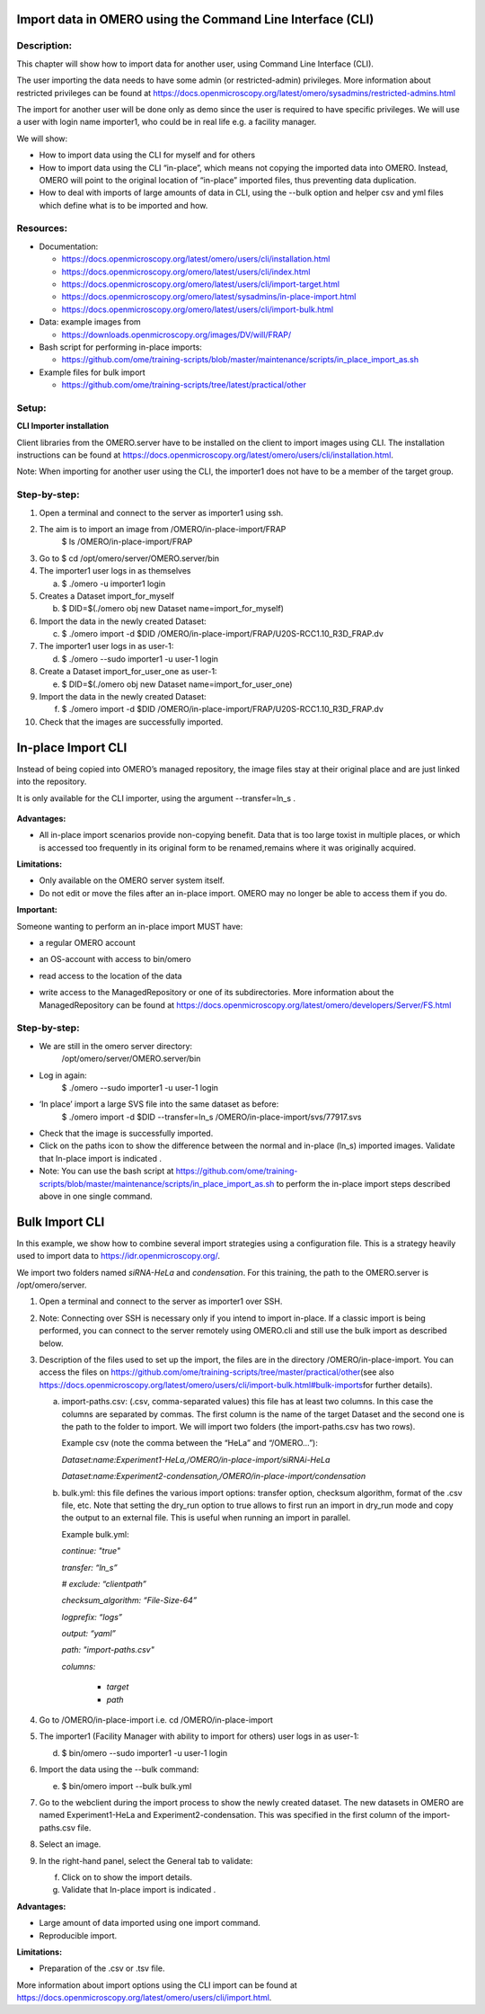 **Import data in OMERO using the Command Line Interface (CLI)**
===============================================================

Description:
------------

This chapter will show how to import data for another user, using Command Line Interface (CLI).

The user importing the data needs to have some admin (or restricted-admin) privileges. More information about restricted privileges can be found at \ https://docs.openmicroscopy.org/latest/omero/sysadmins/restricted-admins.html

The import for another user will be done only as demo since the user is required to have specific privileges. We will use a user with login name importer1, who could be in real life e.g. a facility manager\ .

We will show:

-  How to import data using the CLI for myself and for others

-  How to import data using the CLI “in-place”, which means not copying the imported data into OMERO. Instead, OMERO will point to the original location of “in-place” imported files, thus preventing data duplication.

-  How to deal with imports of large amounts of data in CLI, using the --bulk option and helper csv and yml files which define what is to be imported and how.

**Resources:**
--------------

-  Documentation:

   -  https://docs.openmicroscopy.org/latest/omero/users/cli/installation.html

   -  `https://docs.openmicroscopy.org/omero/latest/users/cli/index.html <https://docs.openmicroscopy.org/omero/5.5.1/users/cli/index.html>`__

   -  `https://docs.openmicroscopy.org/omero/latest/users/cli/import-target.html <https://docs.openmicroscopy.org/omero/5.5.1/users/cli/import-target.html>`__

   -  `https://docs.openmicroscopy.org/omero/latest/sysadmins/in-place-import.html <https://docs.openmicroscopy.org/omero/5.5.1/sysadmins/in-place-import.html>`__

   -  `https://docs.openmicroscopy.org/omero/latest/users/cli/import-bulk.html <https://docs.openmicroscopy.org/omero/5.5.1/users/cli/import-bulk.html>`__

-  Data: example images from

   -  https://downloads.openmicroscopy.org/images/DV/will/FRAP/

-  Bash script for performing in-place imports:

   -  https://github.com/ome/training-scripts/blob/master/maintenance/scripts/in_place_import_as.sh

-  Example files for bulk import

   -  `https://github.com/ome/training-scripts/tree/latest/practical/other <https://github.com/ome/training-scripts/tree/v0.6.0/practical/other>`__

Setup:
------

**CLI Importer installation**

Client libraries from the OMERO.server have to be installed on the client to import images using CLI. The installation instructions can be
found at \ https://docs.openmicroscopy.org/latest/omero/users/cli/installation.html\ .

Note: When importing for another user using the CLI, the importer1 does not have to be a member of the target group.


**Step-by-step:**
-----------------

1.  Open a terminal and connect to the server as importer1 using ssh.

2.  The aim is to import an image from /OMERO/in-place-import/FRAP
       $ ls /OMERO/in-place-import/FRAP

3.  Go to $ cd /opt/omero/server/OMERO.server/bin

4.  The importer1 user logs in as themselves

    a. $ ./omero -u importer1 login

5.  Creates a Dataset import_for_myself

    b. $ DID=$(./omero obj new Dataset name=import_for_myself)

6.  Import the data in the newly created Dataset:

    c. $ ./omero import -d $DID /OMERO/in-place-import/FRAP/U20S-RCC1.10_R3D_FRAP.dv

7.  The importer1 user logs in as user-1:

    d. $ ./omero --sudo importer1 -u user-1 login

8.  Create a Dataset import_for_user_one as user-1:

    e. $ DID=$(./omero obj new Dataset name=import_for_user_one)

9.  Import the data in the newly created Dataset:

    f. $ ./omero import -d $DID /OMERO/in-place-import/FRAP/U20S-RCC1.10_R3D_FRAP.dv

10. Check that the images are successfully imported.

**In-place Import CLI** 
========================

Instead of being copied into OMERO’s managed repository, the image files
stay at their original place and are just linked into the repository.

It is only available for the CLI importer, using the argument --transfer=ln_s .

   .. image:: images/importcli1.png

**Advantages:**

-  All in-place import scenarios provide non-copying benefit. Data that is too large toxist in multiple places, or which is accessed too frequently in its original form to be renamed,remains where it was originally acquired.

**Limitations:**

-  Only available on the OMERO server system itself.

-  Do not edit or move the files after an in-place import. OMERO may no longer be able to access them if you do.

**Important:**

Someone wanting to perform an in-place import MUST have:

-  a regular OMERO account

-  an OS-account with access to bin/omero

-  read access to the location of the data

-  write access to the ManagedRepository or one of its subdirectories. More information about the ManagedRepository can be found at \ https://docs.openmicroscopy.org/latest/omero/developers/Server/FS.html


   .. image:: images/importcli2.png

**Step-by-step:**
-----------------

-  We are still in the omero server directory:
      /opt/omero/server/OMERO.server/bin

-  Log in again:
      $ ./omero --sudo importer1 -u user-1 login

-  ‘In place’ import a large SVS file into the same dataset as before:
      $ ./omero import -d $DID --transfer=ln_s
      /OMERO/in-place-import/svs/77917.svs

-  Check that the image is successfully imported.

-  Click on the paths icon |image3| to show the difference between the normal and in-place (ln_s) imported images. Validate that In-place import is indicated \ |image4|\ .

-  Note: You can use the bash script at \ https://github.com/ome/training-scripts/blob/master/maintenance/scripts/in_place_import_as.sh\  to perform the in-place import steps described above in one single command.

**Bulk Import CLI**
===================

In this example, we show how to combine several import strategies using a configuration file. This is a strategy heavily used to import data to \ https://idr.openmicroscopy.org/\ .

We import two folders named *siRNA-HeLa* and *condensation*. For this training, the path to the OMERO.server is /opt/omero/server.

1. Open a terminal and connect to the server as importer1 over SSH.

2. Note: Connecting over SSH is necessary only if you intend to import in-place. If a classic import is being performed, you can connect to the server remotely using OMERO.cli and still use the bulk import as described below.

3. Description of the files used to set up the import, the files are in the directory /OMERO/in-place-import. You can access the files on \ https://github.com/ome/training-scripts/tree/master/practical/other\ (see also \ https://docs.openmicroscopy.org/latest/omero/users/cli/import-bulk.html#bulk-imports\ for further details).

   a. import-paths.csv: (.csv, comma-separated values) this file has at least two columns. In this case the columns are separated by commas. The first column is the name of the target Dataset and the second one is the path to the folder to import. We will import two folders (the import-paths.csv has two rows).

      Example csv (note the comma between the “HeLa” and “/OMERO…”):

      *Dataset:name:Experiment1-HeLa,/OMERO/in-place-import/siRNAi-HeLa*
      
      *Dataset:name:Experiment2-condensation,/OMERO/in-place-import/condensation*

   
   b. bulk.yml: this file defines the various import options: transfer option, checksum algorithm, format of the .csv file, etc. Note that setting the dry_run option to true allows to first run an import in dry_run mode and copy the output to an external file. This is useful when running an import in parallel.
   
      Example bulk.yml:

      *continue: "true"*

      *transfer: “ln_s”*

      *# exclude: “clientpath”*

      *checksum_algorithm: “File-Size-64”*

      *logprefix: “logs”*

      *output: “yaml”*

      *path: "import-paths.csv"*

      *columns:*

          -  *target*

          -  *path*

4. Go to /OMERO/in-place-import i.e. cd /OMERO/in-place-import

5. The importer1 (Facility Manager with ability to import for others) user logs in as user-1:

   d. $ bin/omero --sudo importer1 -u user-1 login

6. Import the data using the --bulk command:

   e. $ bin/omero import --bulk bulk.yml

7. Go to the webclient during the import process to show the newly created dataset. The new datasets in OMERO are named Experiment1-HeLa and Experiment2-condensation. This was specified in the first column of the import-paths.csv file.

8. Select an image.

9. In the right-hand panel, select the General tab to validate:

   f. Click on |image3| to show the import details.

   g. Validate that In-place import is indicated \ |image4|\ .

**Advantages:**

-  Large amount of data imported using one import command.

-  Reproducible import.

**Limitations:**

-  Preparation of the .csv or .tsv file.

More information about import options using the CLI import can be found at \ https://docs.openmicroscopy.org/latest/omero/users/cli/import.html\ .

.. |image0| image:: media/image4.png
   :width: 4.46235in
   :height: 6.34896in
.. |image1| image:: media/image2.png
   :width: 6.5in
   :height: 3.65278in
.. |image3| image:: images/importcli3.png
   :width: 0.30208in
   :height: 0.21875in
.. |image4| image:: images/importcli4.png
   :width: 1.90625in
   :height: 0.31771in

